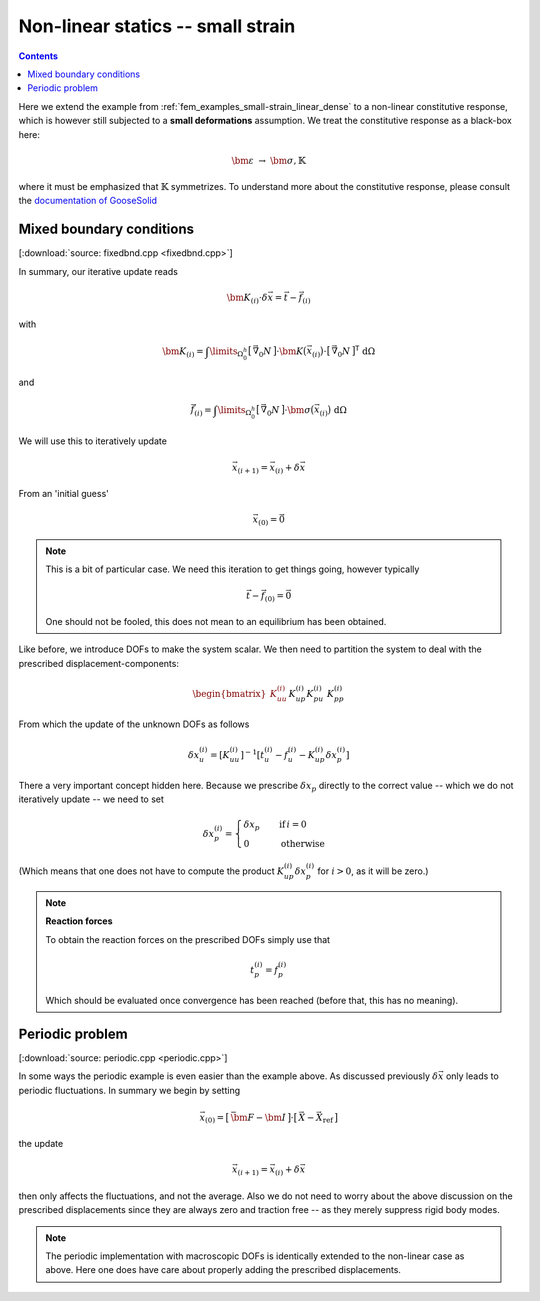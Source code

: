 
.. _fem_examples_small-strain_nonlinear_dense:

**********************************
Non-linear statics -- small strain
**********************************

.. contents:: **Contents**
  :local:
  :depth: 2
  :backlinks: top

Here we extend the example from :ref:`fem_examples_small-strain_linear_dense` to a non-linear constitutive response, which is however still subjected to a **small deformations** assumption. We treat the constitutive response as a black-box here:

.. math::

  \bm{\varepsilon}
  \;
  \rightarrow
  \;
  \bm{\sigma}, \mathbb{K}

where it must be emphasized that :math:`\mathbb{K}` symmetrizes. To understand more about the constitutive response, please consult the `documentation of GooseSolid <https://github.com/tdegeus/GooseSolid/blob/master/docs/LinearElastic/NonLinearElastic.pdf>`_

Mixed boundary conditions
=========================

[:download:`source: fixedbnd.cpp <fixedbnd.cpp>`]

In summary, our iterative update reads

.. math::

  \underline{\underline{\bm{K}}}_{(i)} \cdot \delta \underline{\vec{x}}
  =
  \underline{\vec{t}}
  -
  \underline{\vec{f}}_{(i)}

with

.. math::

  \underline{\underline{\bm{K}}}_{(i)}
  =
  \int\limits_{\Omega^h_0}
    \big[\, \vec{\nabla}_0 \underline{N} \,\big]
    \cdot
    \bm{K}\big(\vec{x}_{(i)}\big)
    \cdot
    \big[\, \vec{\nabla}_0 \underline{N} \,\big]^\mathsf{T} \;
  \mathrm{d}\Omega

and

.. math::

  \underline{\vec{f}}_{(i)}
  =
  \int\limits_{\Omega^h_0}
    \big[\, \vec{\nabla}_0 \underline{N} \,\big]
    \cdot
    \bm{\sigma}\big(\vec{x}_{(i)}\big) \;
  \mathrm{d}\Omega

We will use this to iteratively update

.. math::

  \underline{\vec{x}}_{(i+1)} = \underline{\vec{x}}_{(i)} + \delta \underline{\vec{x}}

From an 'initial guess'

.. math::

  \underline{\vec{x}}_{(0)} = \underline{\vec{0}}

.. note::

  This is a bit of particular case. We need this iteration to get things going, however typically

  .. math::

    \underline{\vec{t}}
    -
    \underline{\vec{f}}_{(0)}
    =
    \underline{\vec{0}}

  One should not be fooled, this does not mean to an equilibrium has been obtained.

Like before, we introduce DOFs to make the system scalar. We then need to partition the system to deal with the prescribed displacement-components:

.. math::

  \begin{bmatrix}
  \underline{\underline{K}}_{uu}^{(i)} && \underline{\underline{K}}_{up}^{(i)} \\
  \underline{\underline{K}}_{pu}^{(i)} && \underline{\underline{K}}_{pp}^{(i)}
  \end{bmatrix}
  \cdot
  \begin{bmatrix}
  \delta \underline{x}_{u}^{(i)} \\
  \delta \underline{x}_{p}^{(i)}
  \end{bmatrix}
  =
  \begin{bmatrix}
  \underline{t}_{u}^{(i)} \\
  \underline{t}_{p}^{(i)}
  \end{bmatrix}
  -
  \begin{bmatrix}
  \underline{f}_{u}^{(i)} \\
  \underline{f}_{p}^{(i)}
  \end{bmatrix}

From which the update of the unknown DOFs as follows

.. math::

  \delta \underline{x}_{u}^{(i)}
  =
  \left[
    \underline{\underline{K}}_{uu}^{(i)}
  \right]^{-1}
  \left[
    \underline{t}_{u}^{(i)} -
    \underline{f}_{u}^{(i)} -
    \underline{\underline{K}}_{up}^{(i)} \delta \underline{x}_{p}^{(i)}
  \right]

There a very important concept hidden here. Because we prescribe :math:`\delta \underline{x}_{p}` directly to the correct value -- which we do not iteratively update -- we need to set

.. math::

  \delta \underline{x}_{p}^{(i)}
  =
  \begin{cases}
    \delta \underline{x}_{p} \quad & \mathrm{if}\, i = 0 \\
    0                        \quad & \mathrm{otherwise}
  \end{cases}

(Which means that one does not have to compute the product :math:`\underline{\underline{K}}_{up}^{(i)} \delta \underline{x}_{p}^{(i)}` for :math:`i > 0`, as it will be zero.)

.. note:: **Reaction forces**

  To obtain the reaction forces on the prescribed DOFs simply use that

  .. math::

    \underline{t}_{p}^{(i)} = \underline{f}_{p}^{(i)}

  Which should be evaluated once convergence has been reached (before that, this has no meaning).

Periodic problem
================

[:download:`source: periodic.cpp <periodic.cpp>`]

In some ways the periodic example is even easier than the example above. As discussed previously :math:`\delta \underline{\vec{x}}` only leads to periodic fluctuations. In summary we begin by setting

.. math::

  \underline{\vec{x}}_{(0)}
  =
  \big[\, \bar{\bm{F}} - \bm{I} \,\big]
  \cdot
  \big[\, \underline{\vec{X}} - \underline{\vec{X}}_\mathrm{ref} \,\big]

the update

.. math::

  \underline{\vec{x}}_{(i+1)} = \underline{\vec{x}}_{(i)} + \delta \underline{\vec{x}}

then only affects the fluctuations, and not the average. Also we do not need to worry about the above discussion on the prescribed displacements since they are always zero and traction free -- as they merely suppress rigid body modes.

.. note::

  The periodic implementation with macroscopic DOFs is identically extended to the non-linear case as above. Here one does have care about properly adding the prescribed displacements.
